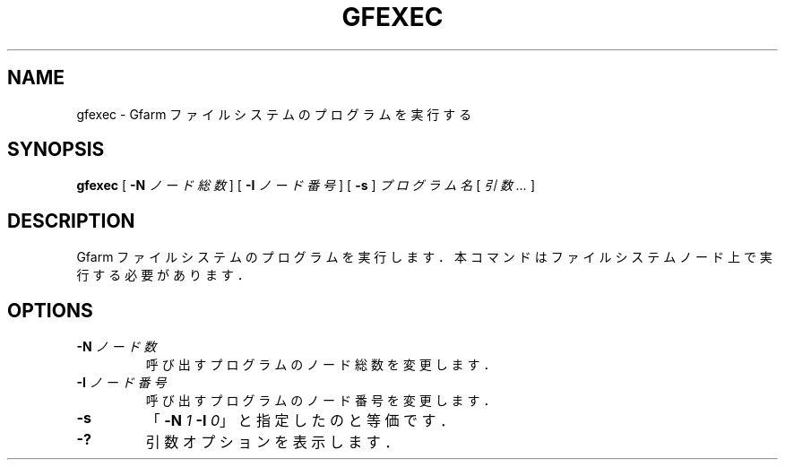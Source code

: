 .\" This manpage has been automatically generated by docbook2man 
.\" from a DocBook document.  This tool can be found at:
.\" <http://shell.ipoline.com/~elmert/comp/docbook2X/> 
.\" Please send any bug reports, improvements, comments, patches, 
.\" etc. to Steve Cheng <steve@ggi-project.org>.
.TH "GFEXEC" "1" "22 April 2004" "Gfarm" ""
.SH NAME
gfexec \- Gfarm ファイルシステムのプログラムを実行する
.SH SYNOPSIS

\fBgfexec\fR [ \fB-N \fIノード総数\fB\fR ] [ \fB-I \fIノード番号\fB\fR ] [ \fB-s\fR ] \fB\fIプログラム名\fB\fR [ \fB\fI引数\fB\fR\fI ...\fR ]

.SH "DESCRIPTION"
.PP
Gfarm ファイルシステムのプログラムを実行します．本コマンドはファ
イルシステムノード上で実行する必要があります．
.SH "OPTIONS"
.TP
\fB-N \fIノード数\fB\fR
呼び出すプログラムのノード総数を変更します．
.TP
\fB-I \fIノード番号\fB\fR
呼び出すプログラムのノード番号を変更します．
.TP
\fB-s\fR
「\fB-N\fR \fI1\fR \fB-I\fR \fI0\fR」と指定したのと等価です．
.TP
\fB-?\fR
引数オプションを表示します．
